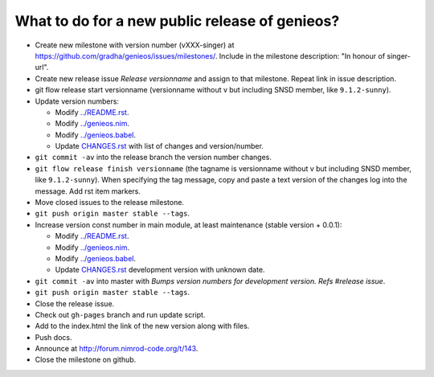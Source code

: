 ===============================================
What to do for a new public release of genieos?
===============================================

* Create new milestone with version number (vXXX-singer) at
  https://github.com/gradha/genieos/issues/milestones/. Include in the
  milestone description: "In honour of singer-url".
* Create new release issue *Release versionname* and assign to that milestone.
  Repeat link in issue description.
* git flow release start versionname (versionname without v but including SNSD
  member, like ``9.1.2-sunny``).
* Update version numbers:

  * Modify `../README.rst <../README.rst>`_.
  * Modify `../genieos.nim <../genieos.nim>`_.
  * Modify `../genieos.babel <../genieos.babel>`_.
  * Update `CHANGES.rst <CHANGES.rst>`_ with list of changes and
    version/number.

* ``git commit -av`` into the release branch the version number changes.
* ``git flow release finish versionname`` (the tagname is versionname without v
  but including SNSD member, like ``9.1.2-sunny``). When specifying the tag
  message, copy and paste a text version of the changes log into the message.
  Add rst item markers.
* Move closed issues to the release milestone.
* ``git push origin master stable --tags``.
* Increase version const number in main module, at least maintenance (stable
  version + 0.0.1):

  * Modify `../README.rst <../README.rst>`_.
  * Modify `../genieos.nim <../genieos.nim>`_.
  * Modify `../genieos.babel <../genieos.babel>`_.
  * Update `CHANGES.rst <CHANGES.rst>`_ development version with unknown date.

* ``git commit -av`` into master with *Bumps version numbers for development
  version. Refs #release issue*.
* ``git push origin master stable --tags``.
* Close the release issue.
* Check out ``gh-pages`` branch and run update script.
* Add to the index.html the link of the new version along with files.
* Push docs.
* Announce at http://forum.nimrod-code.org/t/143.
* Close the milestone on github.
